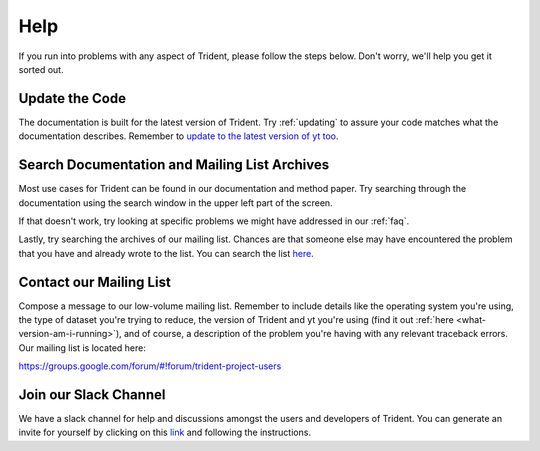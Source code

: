 .. _help:

Help
====

If you run into problems with any aspect of Trident, please follow the
steps below.  Don't worry, we'll help you get it sorted out.

Update the Code
---------------

The documentation is built for the latest version of Trident.  Try 
:ref:`updating` to assure your code matches what the documentation describes.
Remember to `update to the latest version of yt too
<http://yt-project.org/docs/dev/installing.html#updating-yt-and-its-dependencies>`_.

Search Documentation and Mailing List Archives
----------------------------------------------

Most use cases for Trident can be found in our documentation and method paper.
Try searching through the documentation using the search window in the upper 
left part of the screen. 

If that doesn't work, try looking at specific problems we might have 
addressed in our :ref:`faq`.

Lastly, try searching the archives of our mailing list.  Chances are that 
someone else may have encountered the problem that you have and already 
wrote to the list.  You can search the list `here 
<https://groups.google.com/forum/#!forum/trident-project-users>`_.

Contact our Mailing List
------------------------

Compose a message to our low-volume mailing list.  Remember to
include details like the operating system you're using, the type of dataset
you're trying to reduce, the version of Trident and yt you're using (find it
out :ref:`here <what-version-am-i-running>`), and of course, a description of 
the problem you're having with any relevant traceback errors.  
Our mailing list is located here::

https://groups.google.com/forum/#!forum/trident-project-users 

Join our Slack Channel
----------------------

We have a slack channel for help and discussions amongst the users and
developers of Trident.  You can generate an invite for yourself by clicking
on this `link <https://join.slack.com/t/trident-project/shared_invite/enQtMzE4ODM5NTg1Nzk0LTA2OTBmMGZmZTVmY2JhMmYwNjMwMjdhZWEyZGQ1YzNiY2EzOGY2MzVhNDY3YzMwZWI5YTY3NmU5YWQ4NjU5YTQ>`_ and following the instructions.
